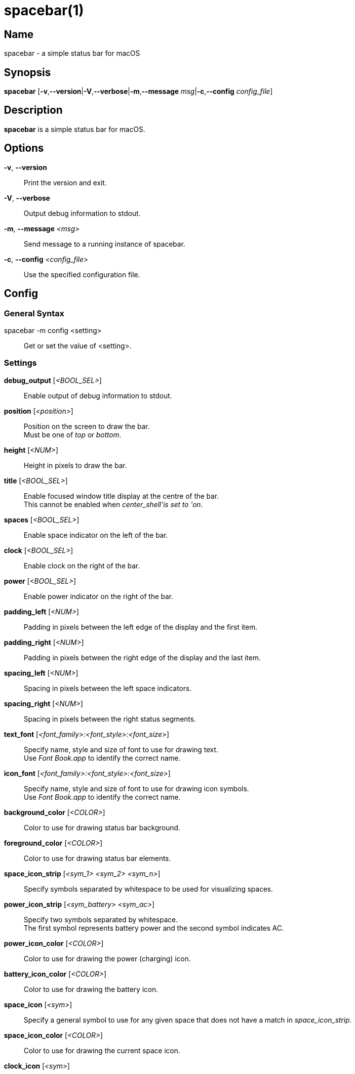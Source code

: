 :man source:   spacebar
:man version:  {revnumber}
:man manual:   spacebar manual

ifdef::env-github[]
:toc:
:toc-title:
:toc-placement!:
:numbered:
endif::[]

spacebar(1)
===========

ifdef::env-github[]
toc::[]
endif::[]

Name
----

spacebar - a simple status bar for macOS

Synopsis
--------

*spacebar* [*-v*,*--version*|*-V*,*--verbose*|*-m*,*--message* 'msg'|*-c*,*--config* 'config_file']

Description
-----------

*spacebar* is a simple status bar for macOS.

Options
-------
*-v*, *--version*::
    Print the version and exit.

*-V*, *--verbose*::
    Output debug information to stdout.

*-m*, *--message* '<msg>'::
    Send message to a running instance of spacebar.

*-c*, *--config* '<config_file>'::
    Use the specified configuration file.

Config
------

General Syntax
~~~~~~~~~~~~~~

spacebar -m config <setting>::
    Get or set the value of <setting>.

Settings
~~~~~~~~

*debug_output* ['<BOOL_SEL>']::
    Enable output of debug information to stdout.

*position* ['<position>']::
    Position on the screen to draw the bar. +
    Must be one of 'top' or 'bottom'.

*height* ['<NUM>']::
    Height in pixels to draw the bar.

*title* ['<BOOL_SEL>']::
    Enable focused window title display at the centre of the bar. +
    This cannot be enabled when 'center_shell'is set to 'on'.

*spaces* ['<BOOL_SEL>']::
    Enable space indicator on the left of the bar.

*clock* ['<BOOL_SEL>']::
    Enable clock on the right of the bar.

*power* ['<BOOL_SEL>']::
    Enable power indicator on the right of the bar.

*padding_left* ['<NUM>']::
    Padding in pixels between the left edge of the display and the first item.

*padding_right* ['<NUM>']::
    Padding in pixels between the right edge of the display and the last item.

*spacing_left* ['<NUM>']::
    Spacing in pixels between the left space indicators.

*spacing_right* ['<NUM>']::
    Spacing in pixels between the right status segments.

*text_font* ['<font_family>:<font_style>:<font_size>']::
    Specify name, style and size of font to use for drawing text. +
    Use 'Font Book.app' to identify the correct name.

*icon_font* ['<font_family>:<font_style>:<font_size>']::
    Specify name, style and size of font to use for drawing icon symbols. +
    Use 'Font Book.app' to identify the correct name.

*background_color* ['<COLOR>']::
    Color to use for drawing status bar background.

*foreground_color* ['<COLOR>']::
    Color to use for drawing status bar elements.

*space_icon_strip* ['<sym_1> <sym_2> <sym_n>']::
    Specify symbols separated by whitespace to be used for visualizing spaces.

*power_icon_strip* ['<sym_battery> <sym_ac>']::
    Specify two symbols separated by whitespace. +
    The first symbol represents battery power and the second symbol indicates AC.

*power_icon_color* ['<COLOR>']::
    Color to use for drawing the power (charging) icon.

*battery_icon_color* ['<COLOR>']::
    Color to use for drawing the battery icon.

*space_icon* ['<sym>']::
    Specify a general symbol to use for any given space that does not have a match in 'space_icon_strip'.

*space_icon_color* ['<COLOR>']::
    Color to use for drawing the current space icon.

*clock_icon* ['<sym>']::
    Specify a symbol to represent the current time.

*clock_icon_color* ['<COLOR>']::
    Color to use for drawing the clock icon.

*clock_format* ['<sym>']::
    Specify a format for the current time, according to the strftime function.

*dnd_icon* ['<sym>']::
    Specify a symbol to represent the current DoNotDisturb status.

*dnd_icon_color* ['<COLOR>']::
    Color to use for drawing the DoNotDisturb icon.

*left_shell* ['<BOOL_SEL>']::
    Enable shell output on the left of the bar.

*right_shell* ['<BOOL_SEL>']::
    Enable shell output on the right of the bar.

*center_shell* ['<BOOL_SEL>']::
    Enable shell output at the center of the bar. +
    This cannot be enabled when 'title' is set to 'on'.

*left_shell_icon* ['<sym>']::
    Specify a symbol to prefix the left shell output.

*left_shell_icon_color* ['<COLOR>']::
    Color to use for drawing the left shell icon.

*left_shell_command* ['<shell command>']::
    Command pipeline to retrieve the output for displaying in the left shell section. +
    There is NO timeout protection for the command pipeline, so be sure to set it to something that returns output quickly.

*right_shell_icon* ['<sym>']::
    Specify a symbol to prefix the right shell output.

*right_shell_icon_color* ['<COLOR>']::
    Color to use for drawing the right shell icon.

*right_shell_command* ['<shell command>']::
    Command pipeline to retrieve the output for displaying in the right shell section. +
    There is NO timeout protection for the command pipeline, so be sure to set it to something that returns output quickly. 

*center_shell_command* ['<shell command>']::
    Command pipeline to retrieve the output for displaying in the center shell section. +
    There is NO timeout protection for the command pipeline, so be sure to set it to something that returns output quickly. +


Exit Codes
----------

If *spacebar* can't handle a message, it will return a non-zero exit code.

Author
------

Calum MacRae <hi at cmacr.ae>
